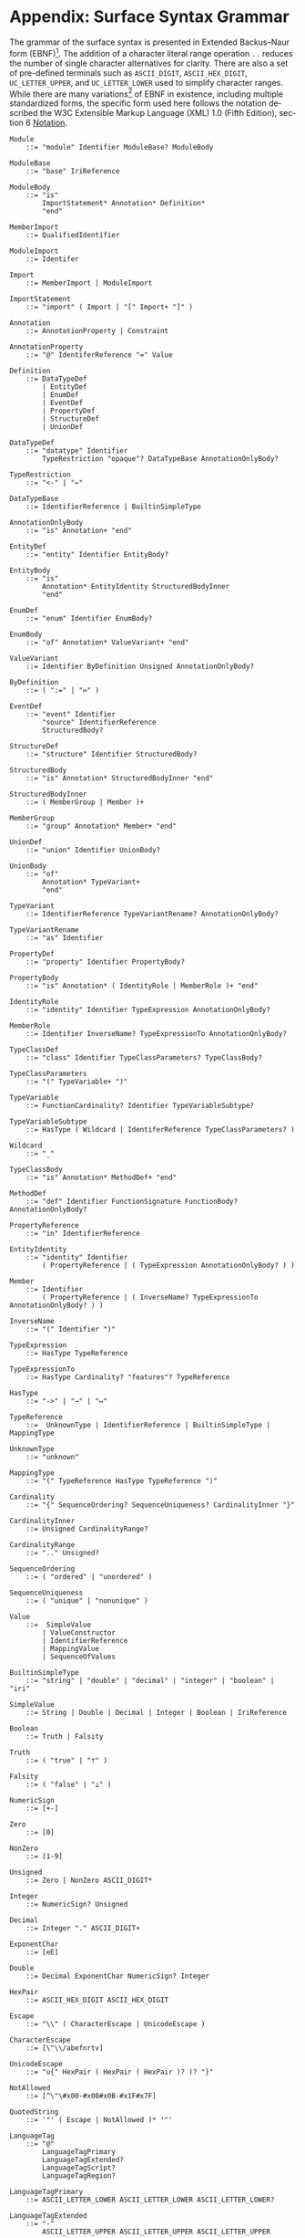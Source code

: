 #+LANGUAGE: en
#+STARTUP: overview hidestars inlineimages entitiespretty

* <<sec:complete-grammar>>Appendix: Surface Syntax Grammar

The grammar of the surface syntax is presented in Extended Backus–Naur form (EBNF)[fn:ebnf]. The addition of a character literal
range operation =..= reduces the number of single character alternatives for clarity. There are also a set of pre-defined
terminals such as =ASCII_DIGIT=, =ASCII_HEX_DIGIT=, =UC_LETTER_UPPER=, and =UC_LETTER_LOWER= used to simplify character ranges.
While there are many variations[fn:ebnfs] of EBNF in existence, including multiple standardized forms, the specific form
used here follows the notation described the W3C Extensible Markup Language (XML) 1.0 (Fifth Edition), section 6
[[https://www.w3.org/TR/xml/#sec-notation][Notation]].

#+BEGIN_SRC ebnf
Module
    ::= "module" Identifier ModuleBase? ModuleBody

ModuleBase
    ::= "base" IriReference

ModuleBody
    ::= "is"
        ImportStatement* Annotation* Definition*
        "end"

MemberImport
    ::= QualifiedIdentifier

ModuleImport
    ::= Identifer

Import
    ::= MemberImport | ModuleImport

ImportStatement
    ::= "import" ( Import | "[" Import+ "]" )

Annotation
    ::= AnnotationProperty | Constraint

AnnotationProperty
    ::= "@" IdentiferReference "=" Value

Definition
    ::= DataTypeDef
        | EntityDef
        | EnumDef
        | EventDef
        | PropertyDef
        | StructureDef
        | UnionDef

DataTypeDef
    ::= "datatype" Identifier
        TypeRestriction "opaque"? DataTypeBase AnnotationOnlyBody?

TypeRestriction
    ::= "<-" | "←"

DataTypeBase
    ::= IdentifierReference | BuiltinSimpleType

AnnotationOnlyBody
    ::= "is" Annotation+ "end"

EntityDef
    ::= "entity" Identifier EntityBody?

EntityBody
    ::= "is"
        Annotation* EntityIdentity StructuredBodyInner
        "end"

EnumDef
    ::= "enum" Identifier EnumBody?

EnumBody
    ::= "of" Annotation* ValueVariant+ "end"

ValueVariant
    ::= Identifier ByDefinition Unsigned AnnotationOnlyBody?

ByDefinition
    ::= ( ":=" | "≔" )

EventDef
    ::= "event" Identifier
        "source" IdentifierReference
        StructuredBody?

StructureDef
    ::= "structure" Identifier StructuredBody?

StructuredBody
    ::= "is" Annotation* StructuredBodyInner "end"

StructuredBodyInner
    ::= ( MemberGroup | Member )+

MemberGroup
    ::= "group" Annotation* Member+ "end"

UnionDef
    ::= "union" Identifier UnionBody?

UnionBody
    ::= "of"
        Annotation* TypeVariant+
        "end"

TypeVariant
    ::= IdentifierReference TypeVariantRename? AnnotationOnlyBody?

TypeVariantRename
    ::= "as" Identifier

PropertyDef
    ::= "property" Identifier PropertyBody?

PropertyBody
    ::= "is" Annotation* ( IdentityRole | MemberRole )+ "end"

IdentityRole
    ::= "identity" Identifier TypeExpression AnnotationOnlyBody?

MemberRole
    ::= Identifier InverseName? TypeExpressionTo AnnotationOnlyBody?

TypeClassDef
    ::= "class" Identifier TypeClassParameters? TypeClassBody?

TypeClassParameters
    ::= "(" TypeVariable+ ")"

TypeVariable
    ::= FunctionCardinality? Identifier TypeVariableSubtype?

TypeVariableSubtype
    ::= HasType ( Wildcard | IdentiferReference TypeClassParameters? )

Wildcard
    ::= "_"

TypeClassBody
    ::= "is" Annotation* MethodDef+ "end"

MethodDef
    ::= "def" Identifier FunctionSignature FunctionBody? AnnotationOnlyBody?

PropertyReference
    ::= "in" IdentifierReference

EntityIdentity
    ::= "identity" Identifier
        ( PropertyReference | ( TypeExpression AnnotationOnlyBody? ) )

Member
    ::= Identifier
        ( PropertyReference | ( InverseName? TypeExpressionTo AnnotationOnlyBody? ) )

InverseName
    ::= "(" Identifier ")"

TypeExpression
    ::= HasType TypeReference

TypeExpressionTo
    ::= HasType Cardinality? "features"? TypeReference

HasType
    ::= "->" | "→" | "↦"

TypeReference
    ::=  UnknownType | IdentifierReference | BuiltinSimpleType | MappingType

UnknownType
    ::= "unknown"

MappingType
    ::= "(" TypeReference HasType TypeReference ")"

Cardinality
    ::= "{" SequenceOrdering? SequenceUniqueness? CardinalityInner "}"

CardinalityInner
    ::= Unsigned CardinalityRange?

CardinalityRange
    ::= ".." Unsigned?

SequenceOrdering
    ::= ( "ordered" | "unordered" )

SequenceUniqueness
    ::= ( "unique" | "nonunique" )

Value
    ::=  SimpleValue
        | ValueConstructor
        | IdentifierReference
        | MappingValue
        | SequenceOfValues

BuiltinSimpleType
    ::= "string" | "double" | "decimal" | "integer" | "boolean" | "iri"

SimpleValue
    ::= String | Double | Decimal | Integer | Boolean | IriReference

Boolean
    ::= Truth | Falsity

Truth
    ::= ( "true" | "⊤" )

Falsity
    ::= ( "false" | "⊥" )

NumericSign
    ::= [+-]

Zero
    ::= [0]

NonZero
    ::= [1-9]

Unsigned
    ::= Zero | NonZero ASCII_DIGIT*

Integer
    ::= NumericSign? Unsigned

Decimal
    ::= Integer "." ASCII_DIGIT+

ExponentChar
    ::= [eE]

Double
    ::= Decimal ExponentChar NumericSign? Integer

HexPair
    ::= ASCII_HEX_DIGIT ASCII_HEX_DIGIT

Escape
    ::= "\\" ( CharacterEscape | UnicodeEscape )

CharacterEscape
    ::= [\"\\/abefnrtv]

UnicodeEscape
    ::= "u{" HexPair ( HexPair ( HexPair )? )? "}"

NotAllowed
    ::= [^\"\#x00-#x08#x0B-#x1F#x7F]

QuotedString
    ::= '"' ( Escape | NotAllowed )* '"'

LanguageTag
    ::= "@"
        LanguageTagPrimary
        LanguageTagExtended?
        LanguageTagScript?
        LanguageTagRegion?

LanguageTagPrimary
    ::= ASCII_LETTER_LOWER ASCII_LETTER_LOWER ASCII_LETTER_LOWER?

LanguageTagExtended
    ::= "-"
        ASCII_LETTER_UPPER ASCII_LETTER_UPPER ASCII_LETTER_UPPER

LanguageTagScript
    ::= "-"
        ASCII_LETTER_UPPER ASCII_LETTER_LOWER
        ASCII_LETTER_LOWER ASCII_LETTER_LOWER

LanguageTagRegion
    ::= "-"
        ( ( ASCII_LETTER_UPPER ASCII_LETTER_UPPER )
          | ( ASCII_DIGIT ASCII_DIGIT ASCII_DIGIT ) )

String
    ::= QuotedString LanguageTag?

IriReference
    ::=
    "<"
    ( [^<>\"{}|^`\#x00-#x20] | UnicodeEscape )*
    ">"

ValueConstructor
    ::= IdentifierReference "(" SimpleValue ")"

MappingValue
    ::= SimpleValue HasType Value

SequenceOfValues
    ::= SequenceValueConstraint? "["
        ( SimpleValue | ValueConstructor | IdentifierReference )+
        "]"

SequenceValueConstraint
    ::= "{"
        ( SequenceOrdering? SequenceUniqueness? )
        "}"

IdentifierInitial
    ::= UC_LETTER_UPPER | UC_LETTER_LOWER

IdentifierChar
    ::= IdentifierInitial | UC_NUMBER_DECIMAL

Identifier
    ::= IdentifierInitial IdentifierChar* ( "_" IdentifierChar+ )*

QualifiedIdentifier
    ::= Identifier ":" Identifier

IdentifierReference
    ::= QualifiedIdentifier | Identifier

LineComment
    ::= ";" [^\r\n]*

Whitespace
    ::= [^\f\n\r\t\v#x20#xa0#x1680#x2000#x200a#x2028#x2029#x202f#x205f#x3000#xfeff]
#+END_SRC

*** The Embedded Constraint Language

Given that the /formal/ constraint language component of SDML is likely to be used less frequently *and* the grammar is
fairly long we have made it a separate section.

#+BEGIN_SRC ebnf
Constraint
    ::= "assert" Identifier ( InformalConstraint | FormalConstraint )

InformalConstraint
    ::= "=" QuotedString ControlledLanguageTag?

ControlledLanguageTag
    ::= "@" LanguageTagPrimary ControlledLanguageScheme?

ControlledLanguageScheme
    ::= "-"
        ASCII_LETTER  ASCII_LETTER  ASCII_LETTER
        ASCII_LETTER? ASCII_LETTER? ASCII_LETTER?
        ASCII_LETTER? ASCII_LETTER? ASCII_LETTER?

FormalConstraint
    ::= "is"
        ConstraintEnvironment? ConstraintSentence
        "end"

ConstraintSentence
    ::= SimpleSentence
        | BooleanSentence
        | QuantifiedSentence
        | "(" ConstraintSentence ")"

SimpleSentence
    ::= Atomic | Equation | Inequation

Atomic
    ::= Term ActualArguments

ActualArguments
    ::= "(" Term* ")"

Equation
    ::= Term "=" Term

Inequation
    ::= Term InequationRelation Term

InequationRelation
    ::= ( '/=' | '≠' | '<' | '>' | '<=' | '≤' | '>=' | '≥' )

BooleanSentence
    ::= UnaryBooleanSentence | BinaryBooleanSentence

UnaryBooleanSentence
    ::= NegationOperator ConstraintSentence

BinaryBooleanSentence
    ::= ConstraintSentence LogicalConnective ConstraintSentence

LogicalConnective
    ::= ConjunctionOperator
        | DisjunctionOperator
        | ExclusiveDisjunctionOperator
        | ImplicationOperator
        | BiconditionalOperator

NegationOperator
    ::= ( "not" | "¬" )

ConjunctionOperator
    ::= ( "and" | "∧" )

DisjunctionOperator
    ::= ( "or" | "∨" )

ExclusiveDisjunctionOperator
    ::= ( "xor" | "⊻" )

ImplicationOperator
    ::= ( "implies" | "⇒" )

BiconditionalOperator
    ::= ( "iff" | "⇔" )

QuantifiedSentence
    ::= QuantifiedVariableBinding+ ","? ConstraintSentence

QuantifiedVariableBinding
    ::= ( UniversalQuantifier | ExistentialQuantifier ) QuantifiedVariable

UniversalQuantifier
    ::= "forall" | "∀"

ExistentialQuantifier
    ::= "exists" | "∃"

QuantifiedVariable
    ::= ReservedSelf | Identifer MembershipOperator Term

MembershipOperator
    ::= ( "in" | "∈" )

Term
    ::= SequenceBuilder
        | FunctionalTerm
        | FunctionComposition
        | IdentifierReference
        | ReservedSelf
        | PredicateValue

FunctionalTerm
    ::= Term ActualArguments

FunctionComposition
    ::= ( "self" | Identifier ) ( "." Identifier )+

PredicateValue
    ::= SimpleValue | SequenceOfPredicateValues

SequenceOfPredicateValues
    ::= "∅"
        | SequenceValueConstraint?
          "[" ( SimpleValue | IdentifierReference )* "]"

ReservedSelf
    ::= "self"
#+END_SRC

*** Constraint Environment Definitions

#+BEGIN_SRC ebnf
ConstraintEnvironment
    ::= EnvironmentDef+ "in"

EnvironmentDef
    ::= "def" Identifier ( FunctionDef | ConstantDef )

FunctionDef
    ::= FunctionSignature FunctionBody

FunctionSignature
    ::= ( "(" FunctionParameter+ ")" )? FunctionType

FunctionParameter
    ::= Identifier FunctionType

FunctionType
    ::= HasType FunctionCardinality? FunctionTypeRef

FunctionCardinality
    ::= "{"
        SequenceOrdering? SequenceUniqueness? CardinalityInner?
        "}"

FunctionTypeRef
    ::= IdentiferReference | BuiltinSimpleType | MappingType

Wildcard
    ::= "_"

FunctionBody
    ::= ByDefinition ConstraintSentence

ConstantDef
    ::= ByDefinition ( PredicateValue | ConstraintSentence )
#+END_SRC

*** Sequence Builders

#+BEGIN_SRC ebnf
SequenceBuilder
    ::= "{"
        ( NamedVariableSet | MappingVariable )
        "|"
        SequenceBuilderBody
        "}"

NamedVariableSet
    ::= Identifier+

MappingVariable
    ::= "(" Identifier HasType Identifier ")"

SequenceBuilderBody
    ::= QuantifiedSentence | "(" QuantifiedSentence ")"
#+END_SRC


# ----- Footnotes

[fn:ebnf] [[https://en.wikipedia.org/wiki/Extended_Backus%E2%80%93Naur_form][Extended Backus-Naur Form (EBNF)]], Wikipedia
[fn:ebnfs] See [[http://www.cs.man.ac.uk/~pjj/bnf/ebnf.html][BNF/EBNF Variants]]
